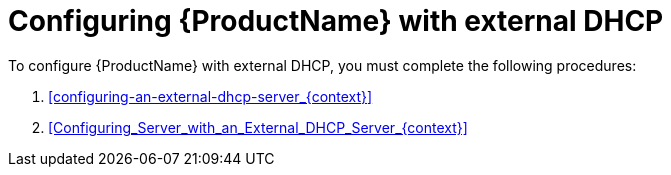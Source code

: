 [id="configuring-external-dhcp"]
= Configuring {ProductName} with external DHCP

To configure {ProductName} with external DHCP, you must complete the following procedures:

. xref:configuring-an-external-dhcp-server_{context}[]
. xref:Configuring_Server_with_an_External_DHCP_Server_{context}[]
